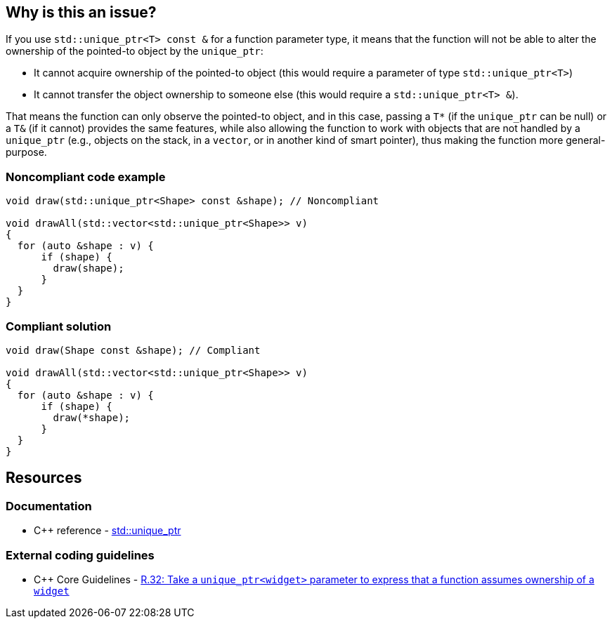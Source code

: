 == Why is this an issue?

If you use ``++std::unique_ptr<T> const &++`` for a function parameter type, it means that the function will not be able to alter the ownership of the pointed-to object by the ``++unique_ptr++``:

* It cannot acquire ownership of the pointed-to object (this would require a parameter of type ``++std::unique_ptr<T>++``)
* It cannot transfer the object ownership to someone else (this would require a ``++std::unique_ptr<T> &++``).

That means the function can only observe the pointed-to object, and in this case, passing a ``++T*++`` (if the ``++unique_ptr++`` can be null) or a ``++T&++`` (if it cannot) provides the same features, while also allowing the function to work with objects that are not handled by a ``++unique_ptr++`` (e.g., objects on the stack, in a ``++vector++``, or in another kind of smart pointer), thus making the function more general-purpose.


=== Noncompliant code example

[source,cpp,diff-id=1,diff-type=noncompliant]
----
void draw(std::unique_ptr<Shape> const &shape); // Noncompliant

void drawAll(std::vector<std::unique_ptr<Shape>> v)
{
  for (auto &shape : v) {
      if (shape) {
        draw(shape);
      }
  }
}
----


=== Compliant solution

[source,cpp,diff-id=1,diff-type=compliant]
----
void draw(Shape const &shape); // Compliant

void drawAll(std::vector<std::unique_ptr<Shape>> v)
{
  for (auto &shape : v) {
      if (shape) {
        draw(*shape);
      }
  }
}
----


== Resources

=== Documentation

* {cpp} reference - https://en.cppreference.com/w/cpp/memory/unique_ptr[std::unique_ptr]

=== External coding guidelines

* {cpp} Core Guidelines - https://github.com/isocpp/CppCoreGuidelines/blob/e49158a/CppCoreGuidelines.md#r32-take-a-unique_ptrwidget-parameter-to-express-that-a-function-assumes-ownership-of-a-widget[R.32: Take a `unique_ptr<widget>` parameter to express that a function assumes ownership of a `widget`]


ifdef::env-github,rspecator-view[]

'''
== Implementation Specification
(visible only on this page)

=== Message

Replace this use of "unique_ptr" by a raw pointer or a reference (possibly const).


'''
== Comments And Links
(visible only on this page)

=== on 6 Nov 2018, 19:59:55 Ann Campbell wrote:
I've reworded slightly [~loic.joly]. Double-check me, please.


Also, it would be useful to give a "such as" here:


____
objects that are not handled by a ``++unique_ptr++``
____


Or to expand a little on the topic in general

=== on 7 Nov 2018, 09:27:50 Loïc Joly wrote:
\[~ann.campbell.2] I partially reverted your changes, could you review please (maybe we need to talk about it if you disagree)?

=== on 7 Nov 2018, 20:11:41 Ann Campbell wrote:
\[~loic.joly] it's not clear to me how "will not be able to impact the lifetime of the pointed-to object" is a summary/grouping/superset of the two bullet points that follow it, which is why in my edit I struggled, and then combined the three into a single list.

=== on 8 Nov 2018, 09:56:13 Loïc Joly wrote:
\[~ann.campbell.2] Lifetime and ownership are deeply linked subject: If A has ownership of B, it means that A is responsible for killing B at some time (at the very least, before its own lifetime ends).

Is the new version clearer?

endif::env-github,rspecator-view[]
